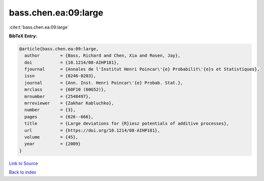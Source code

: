 bass.chen.ea:09:large
=====================

:cite:t:`bass.chen.ea:09:large`

**BibTeX Entry:**

.. code-block:: bibtex

   @article{bass.chen.ea:09:large,
     author        = {Bass, Richard and Chen, Xia and Rosen, Jay},
     doi           = {10.1214/08-AIHP181},
     fjournal      = {Annales de l'Institut Henri Poincar\'{e} Probabilit\'{e}s et Statistiques},
     issn          = {0246-0203},
     journal       = {Ann. Inst. Henri Poincar\'{e} Probab. Stat.},
     mrclass       = {60F10 (60G52)},
     mrnumber      = {2548497},
     mrreviewer    = {Zakhar Kabluchko},
     number        = {3},
     pages         = {626--666},
     title         = {Large deviations for {R}iesz potentials of additive processes},
     url           = {https://doi.org/10.1214/08-AIHP181},
     volume        = {45},
     year          = {2009}
   }

`Link to Source <https://doi.org/10.1214/08-AIHP181},>`_


`Back to index <../By-Cite-Keys.html>`_
